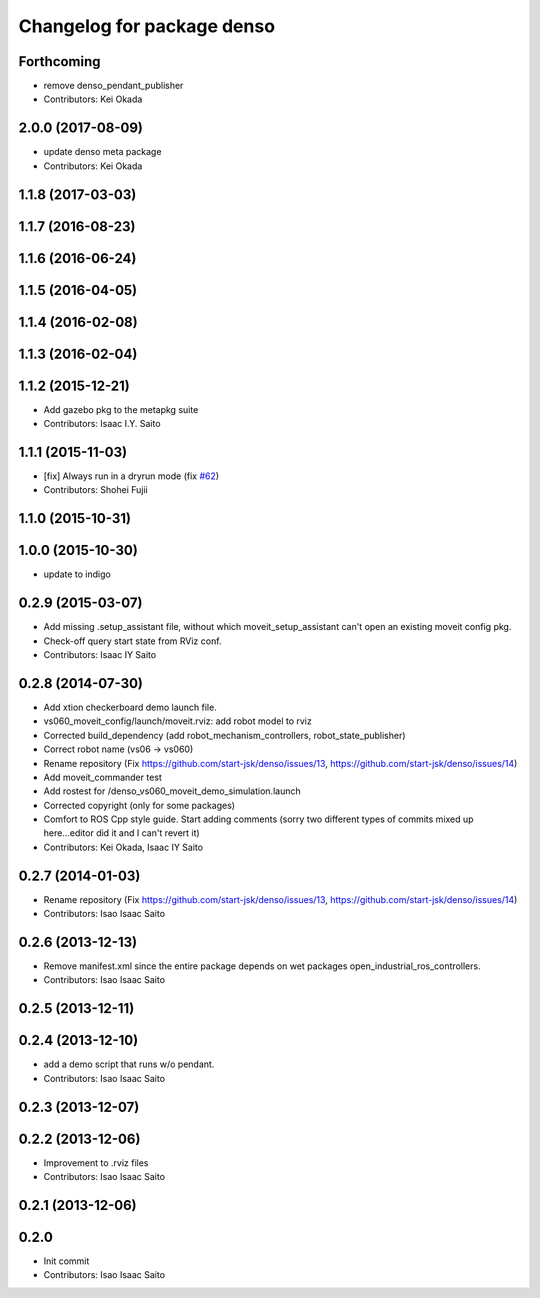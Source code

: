 ^^^^^^^^^^^^^^^^^^^^^^^^^^^^^^^
Changelog for package denso
^^^^^^^^^^^^^^^^^^^^^^^^^^^^^^^

Forthcoming
-----------
* remove denso_pendant_publisher
* Contributors: Kei Okada

2.0.0 (2017-08-09)
------------------
* update denso meta package
* Contributors: Kei Okada

1.1.8 (2017-03-03)
------------------

1.1.7 (2016-08-23)
------------------

1.1.6 (2016-06-24)
------------------

1.1.5 (2016-04-05)
------------------

1.1.4 (2016-02-08)
------------------

1.1.3 (2016-02-04)
------------------

1.1.2 (2015-12-21)
------------------
* Add gazebo pkg to the metapkg suite
* Contributors: Isaac I.Y. Saito

1.1.1 (2015-11-03)
------------------
* [fix] Always run in a dryrun mode (fix `#62 <https://github.com/start-jsk/denso/issues/62>`_)
* Contributors: Shohei Fujii

1.1.0 (2015-10-31)
------------------

1.0.0 (2015-10-30)
------------------
* update to indigo

0.2.9 (2015-03-07)
------------------
* Add missing .setup_assistant file, without which moveit_setup_assistant can't open an existing moveit config pkg.
* Check-off query start state from RViz conf.
* Contributors: Isaac IY Saito

0.2.8 (2014-07-30)
------------------
* Add xtion checkerboard demo launch file.
* vs060_moveit_config/launch/moveit.rviz: add robot model to rviz
* Corrected build_dependency (add robot_mechanism_controllers, robot_state_publisher)
* Correct robot name (vs06 -> vs060)
* Rename repository (Fix https://github.com/start-jsk/denso/issues/13, https://github.com/start-jsk/denso/issues/14)
* Add moveit_commander test
* Add rostest for /denso_vs060_moveit_demo_simulation.launch
* Corrected copyright (only for some packages)
* Comfort to ROS Cpp style guide. Start adding comments (sorry two different types of commits mixed up here...editor did it and I can't revert it)
* Contributors: Kei Okada, Isaac IY Saito

0.2.7 (2014-01-03)
------------------
* Rename repository (Fix https://github.com/start-jsk/denso/issues/13, https://github.com/start-jsk/denso/issues/14)
* Contributors: Isao Isaac Saito

0.2.6 (2013-12-13)
------------------
* Remove manifest.xml since the entire package depends on wet packages open_industrial_ros_controllers.
* Contributors: Isao Isaac Saito

0.2.5 (2013-12-11)
------------------

0.2.4 (2013-12-10)
------------------
* add a demo script that runs w/o pendant.
* Contributors: Isao Isaac Saito

0.2.3 (2013-12-07)
------------------

0.2.2 (2013-12-06)
------------------
* Improvement to .rviz files
* Contributors: Isao Isaac Saito

0.2.1 (2013-12-06)
------------------

0.2.0
-----------

* Init commit
* Contributors: Isao Isaac Saito
